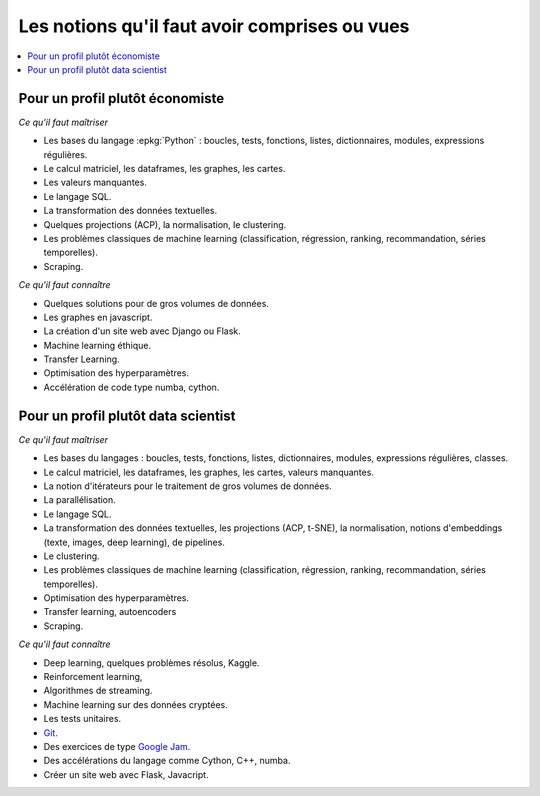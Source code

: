 
.. |pyecopng| image:: _static/pyeco.png
            :height: 20
            :alt: Economie
            :target: http://www.xavierdupre.fr/app/ensae_teaching_cs/helpsphinx3/td_2a_notions.html#pour-un-profil-plutot-economiste

.. |pystatpng| image:: _static/pystat.png
            :height: 20
            :alt: Statistique
            :target: http://www.xavierdupre.fr/app/ensae_teaching_cs/helpsphinx3/td_2a_notions.html#pour-un-profil-plutot-data-scientist

.. _l-td2a-notions:

==============================================
Les notions qu'il faut avoir comprises ou vues
==============================================

.. contents::
    :local:

Pour un profil plutôt économiste
++++++++++++++++++++++++++++++++

|pyecopng|

*Ce qu'il faut maîtriser*

* Les bases du langage :epkg:`Python` : boucles, tests, fonctions,
  listes, dictionnaires,
  modules, expressions régulières.
* Le calcul matriciel, les dataframes, les graphes, les cartes.
* Les valeurs manquantes.
* Le langage SQL.
* La transformation des données textuelles.
* Quelques projections (ACP), la normalisation, le clustering.
* Les problèmes classiques de machine learning
  (classification, régression, ranking, recommandation, séries temporelles).
* Scraping.

*Ce qu'il faut connaître*

* Quelques solutions pour de gros volumes de données.
* Les graphes en javascript.
* La création d'un site web avec Django ou Flask.
* Machine learning éthique.
* Transfer Learning.
* Optimisation des hyperparamètres.
* Accélération de code type numba, cython.

Pour un profil plutôt data scientist
++++++++++++++++++++++++++++++++++++

|pystatpng|

*Ce qu'il faut maîtriser*

* Les bases du langages : boucles, tests, fonctions,
  listes, dictionnaires,
  modules, expressions régulières, classes.
* Le calcul matriciel, les dataframes, les graphes, les cartes, valeurs manquantes.
* La notion d'itérateurs pour le traitement de gros volumes de données.
* La parallélisation.
* Le langage SQL.
* La transformation des données textuelles, les projections (ACP, t-SNE), la normalisation,
  notions d'embeddings (texte, images, deep learning), de pipelines.
* Le clustering.
* Les problèmes classiques de machine learning
  (classification, régression, ranking, recommandation, séries temporelles).
* Optimisation des hyperparamètres.
* Transfer learning, autoencoders
* Scraping.

*Ce qu'il faut connaître*

* Deep learning, quelques problèmes résolus, Kaggle.
* Reinforcement learning,
* Algorithmes de streaming.
* Machine learning sur des données cryptées.
* Les tests unitaires.
* `Git <https://fr.wikipedia.org/wiki/Git>`_.
* Des exercices de type `Google Jam <https://code.google.com/codejam/>`_.
* Des accélérations du langage comme Cython, C++, numba.
* Créer un site web avec Flask, Javacript.
